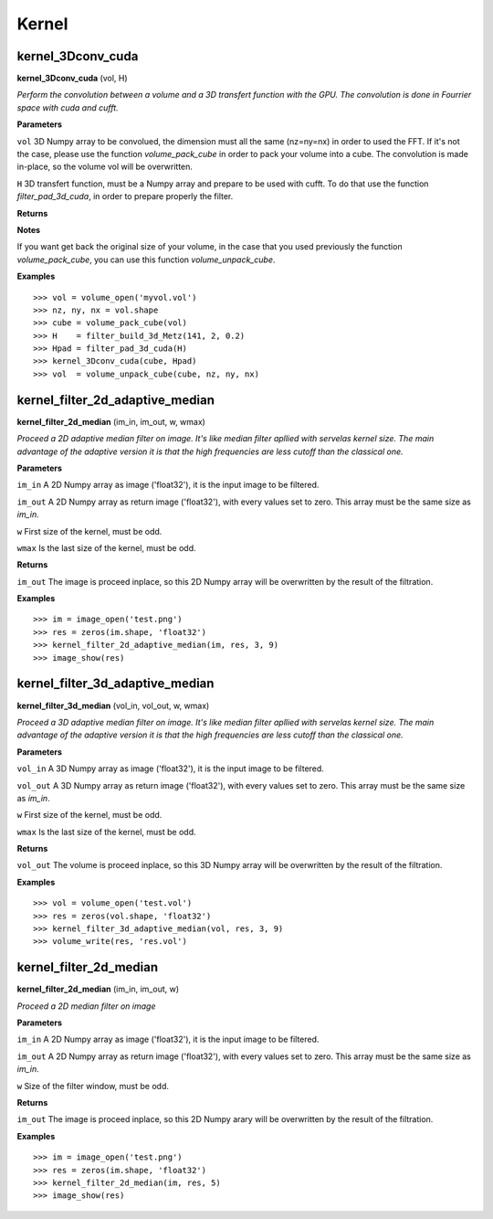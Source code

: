 Kernel
======

kernel_3Dconv_cuda
-------------------

**kernel_3Dconv_cuda** (vol, H)

*Perform the convolution between a volume and a 3D transfert function with the GPU. The convolution is done in Fourrier space with cuda and cufft.*

**Parameters**

``vol`` 3D Numpy array to be convolued, the dimension must all the same (nz=ny=nx) in order to used the FFT. If it's not the case, please use the function *volume_pack_cube* in order to pack your volume into a cube. The convolution is made in-place, so the volume vol will be overwritten.

``H`` 3D transfert function, must be a Numpy array and prepare to be used with cufft. To do that use the function *filter_pad_3d_cuda*, in order to prepare properly the filter.

**Returns**

**Notes**

If you want get back the original size of your volume, in the case that you used previously the function *volume_pack_cube*, you can use this function *volume_unpack_cube*.

**Examples**

::

	>>> vol = volume_open('myvol.vol')
	>>> nz, ny, nx = vol.shape
	>>> cube = volume_pack_cube(vol)
	>>> H    = filter_build_3d_Metz(141, 2, 0.2)
	>>> Hpad = filter_pad_3d_cuda(H)
	>>> kernel_3Dconv_cuda(cube, Hpad)
	>>> vol  = volume_unpack_cube(cube, nz, ny, nx)

kernel_filter_2d_adaptive_median
--------------------------------

**kernel_filter_2d_median** (im_in, im_out, w, wmax)

*Proceed a 2D adaptive median filter on image. It's like median filter apllied with servelas kernel size. The main advantage of the adaptive version it is that the high frequencies are less cutoff than the classical one.*

**Parameters**

``im_in`` A 2D Numpy array as image ('float32'), it is the input image to be filtered.

``im_out`` A 2D Numpy array as return image ('float32'), with every values set to zero. This array must be the same size as *im_in*.

``w`` First size of the kernel, must be odd.

``wmax`` Is the last size of the kernel, must be odd.

**Returns**

``im_out`` The image is proceed inplace, so this 2D Numpy array will be overwritten by the result of the filtration.

**Examples**

::

	>>> im = image_open('test.png')
	>>> res = zeros(im.shape, 'float32')
	>>> kernel_filter_2d_adaptive_median(im, res, 3, 9)
	>>> image_show(res)

kernel_filter_3d_adaptive_median
--------------------------------

**kernel_filter_3d_median** (vol_in, vol_out, w, wmax)

*Proceed a 3D adaptive median filter on image. It's like median filter apllied with servelas kernel size. The main advantage of the adaptive version it is that the high frequencies are less cutoff than the classical one.*

**Parameters**

``vol_in`` A 3D Numpy array as image ('float32'), it is the input image to be filtered.

``vol_out`` A 3D Numpy array as return image ('float32'), with every values set to zero. This array must be the same size as *im_in*.

``w`` First size of the kernel, must be odd.

``wmax`` Is the last size of the kernel, must be odd.

**Returns**

``vol_out`` The volume is proceed inplace, so this 3D Numpy array will be overwritten by the result of the filtration.

**Examples**

::

	>>> vol = volume_open('test.vol')
	>>> res = zeros(vol.shape, 'float32')
	>>> kernel_filter_3d_adaptive_median(vol, res, 3, 9)
	>>> volume_write(res, 'res.vol')

	
kernel_filter_2d_median
-----------------------

**kernel_filter_2d_median** (im_in, im_out, w)

*Proceed a 2D median filter on image*

**Parameters**

``im_in`` A 2D Numpy array as image ('float32'), it is the input image to be filtered.

``im_out`` A 2D Numpy array as return image ('float32'), with every values set to zero. This array must be the same size as *im_in*.

``w`` Size of the filter window, must be odd.

**Returns**

``im_out`` The image is proceed inplace, so this 2D Numpy arary will be overwritten by the result of the filtration.

**Examples**

::

	>>> im = image_open('test.png')
	>>> res = zeros(im.shape, 'float32')
	>>> kernel_filter_2d_median(im, res, 5)
	>>> image_show(res)


